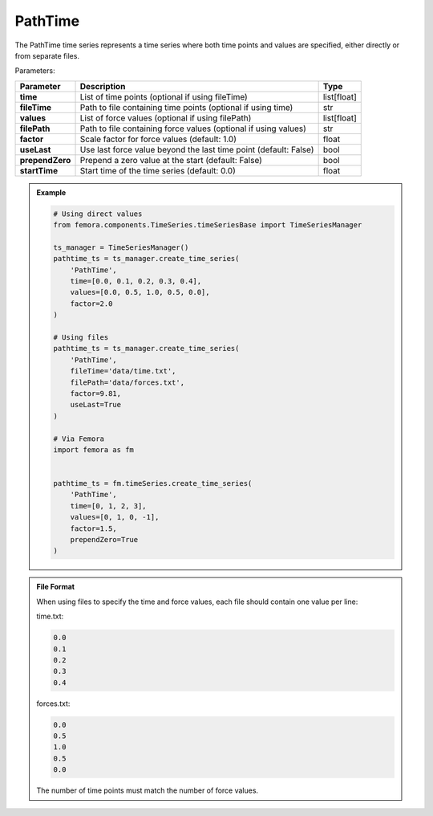 PathTime
""""""""""""""""""

The PathTime time series represents a time series where both time points and values are specified, either directly or from separate files.

Parameters:

.. list-table:: 
    :header-rows: 1

    * - Parameter
      - Description
      - Type
    * - **time**
      - List of time points (optional if using fileTime)
      - list[float]
    * - **fileTime**
      - Path to file containing time points (optional if using time)
      - str
    * - **values**
      - List of force values (optional if using filePath)
      - list[float]
    * - **filePath**
      - Path to file containing force values (optional if using values)
      - str
    * - **factor**
      - Scale factor for force values (default: 1.0)
      - float
    * - **useLast**
      - Use last force value beyond the last time point (default: False)
      - bool
    * - **prependZero**
      - Prepend a zero value at the start (default: False)
      - bool
    * - **startTime**
      - Start time of the time series (default: 0.0)
      - float

.. admonition:: Example
    :class: note

    .. code-block:: python

        # Using direct values
        from femora.components.TimeSeries.timeSeriesBase import TimeSeriesManager
        
        ts_manager = TimeSeriesManager()
        pathtime_ts = ts_manager.create_time_series(
            'PathTime',
            time=[0.0, 0.1, 0.2, 0.3, 0.4],
            values=[0.0, 0.5, 1.0, 0.5, 0.0],
            factor=2.0
        )

        # Using files
        pathtime_ts = ts_manager.create_time_series(
            'PathTime',
            fileTime='data/time.txt',
            filePath='data/forces.txt',
            factor=9.81,
            useLast=True
        )

        # Via Femora
        import femora as fm
        
         
        pathtime_ts = fm.timeSeries.create_time_series(
            'PathTime',
            time=[0, 1, 2, 3],
            values=[0, 1, 0, -1],
            factor=1.5,
            prependZero=True
        )

.. admonition:: File Format
    :class: info

    When using files to specify the time and force values, each file should contain one value per line:

    time.txt:

    .. code-block::

        0.0
        0.1
        0.2
        0.3
        0.4

    forces.txt:

    .. code-block::

        0.0
        0.5
        1.0
        0.5
        0.0

    The number of time points must match the number of force values.